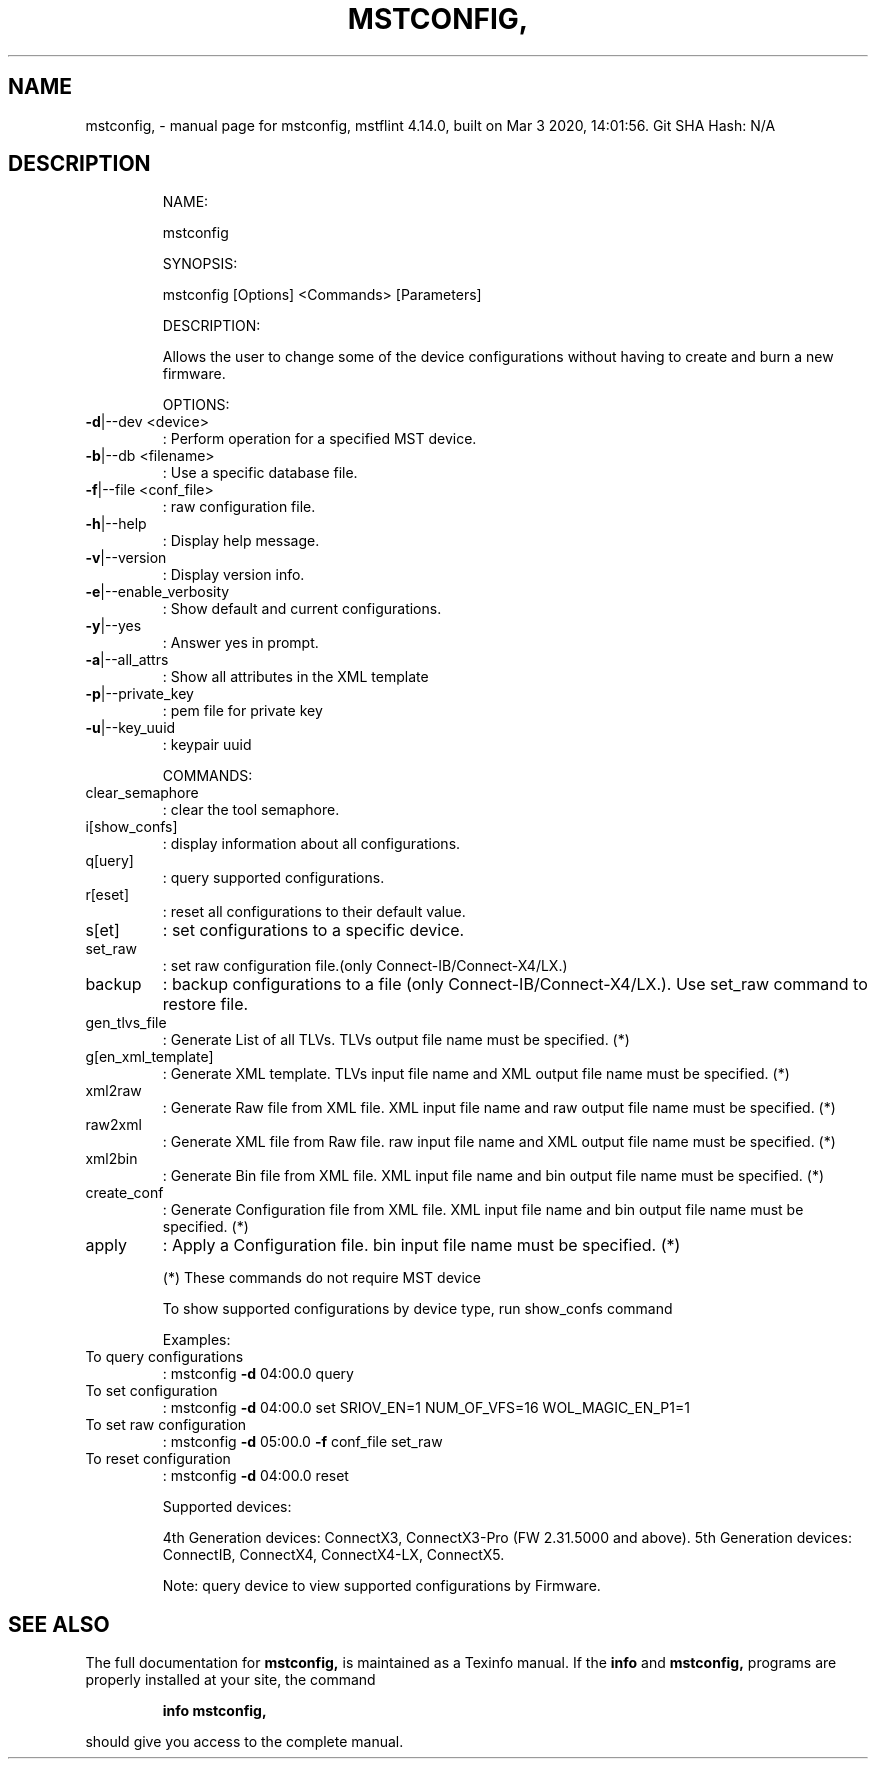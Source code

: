 .\" DO NOT MODIFY THIS FILE!  It was generated by help2man 1.41.1.
.TH MSTCONFIG, "1" "March 2020" "mstconfig, mstflint 4.14.0, built on Mar  3 2020, 14:01:56. Git SHA Hash: N/A" "User Commands"
.SH NAME
mstconfig, \- manual page for mstconfig, mstflint 4.14.0, built on Mar  3 2020, 14:01:56. Git SHA Hash: N/A
.SH DESCRIPTION
.IP
NAME:
.IP
mstconfig
.IP
SYNOPSIS:
.IP
mstconfig [Options] <Commands> [Parameters]
.IP
DESCRIPTION:
.IP
Allows the user to change some of the device configurations without having to
create and burn a new firmware.
.IP
OPTIONS:
.TP
\fB\-d\fR|\-\-dev <device>
: Perform operation for a specified MST device.
.TP
\fB\-b\fR|\-\-db <filename>
: Use a specific database file.
.TP
\fB\-f\fR|\-\-file <conf_file>
: raw configuration file.
.TP
\fB\-h\fR|\-\-help
: Display help message.
.TP
\fB\-v\fR|\-\-version
: Display version info.
.TP
\fB\-e\fR|\-\-enable_verbosity
: Show default and current configurations.
.TP
\fB\-y\fR|\-\-yes
: Answer yes in prompt.
.TP
\fB\-a\fR|\-\-all_attrs
: Show all attributes in the XML template
.TP
\fB\-p\fR|\-\-private_key
: pem file for private key
.TP
\fB\-u\fR|\-\-key_uuid
: keypair uuid
.IP
COMMANDS:
.TP
clear_semaphore
: clear the tool semaphore.
.TP
i[show_confs]
: display information about all configurations.
.TP
q[uery]
: query supported configurations.
.TP
r[eset]
: reset all configurations to their default value.
.TP
s[et]
: set configurations to a specific device.
.TP
set_raw
: set raw configuration file.(only Connect\-IB/Connect\-X4/LX.)
.TP
backup
: backup configurations to a file (only Connect\-IB/Connect\-X4/LX.). Use set_raw command to restore file.
.TP
gen_tlvs_file
: Generate List of all TLVs. TLVs output file name must be specified. (*)
.TP
g[en_xml_template]
: Generate XML template. TLVs input file name and XML output file name must be specified. (*)
.TP
xml2raw
: Generate Raw file from XML file. XML input file name and raw output file name must be specified. (*)
.TP
raw2xml
: Generate XML file from Raw file. raw input file name and XML output file name must be specified. (*)
.TP
xml2bin
: Generate Bin file from XML file. XML input file name and bin output file name must be specified. (*)
.TP
create_conf
: Generate Configuration file from XML file. XML input file name and bin output file name must be specified. (*)
.TP
apply
: Apply a Configuration file. bin input file name must be specified. (*)
.IP
(*) These commands do not require MST device
.IP
To show supported configurations by device type, run show_confs command
.IP
Examples:
.TP
To query configurations
: mstconfig \fB\-d\fR 04:00.0 query
.TP
To set configuration
: mstconfig \fB\-d\fR 04:00.0 set SRIOV_EN=1 NUM_OF_VFS=16 WOL_MAGIC_EN_P1=1
.TP
To set raw configuration
: mstconfig \fB\-d\fR 05:00.0 \fB\-f\fR conf_file set_raw
.TP
To reset configuration
: mstconfig \fB\-d\fR 04:00.0 reset
.IP
Supported devices:
.IP
4th Generation devices: ConnectX3, ConnectX3\-Pro (FW 2.31.5000 and above).
5th Generation devices: ConnectIB, ConnectX4, ConnectX4\-LX, ConnectX5.
.IP
Note: query device to view supported configurations by Firmware.
.SH "SEE ALSO"
The full documentation for
.B mstconfig,
is maintained as a Texinfo manual.  If the
.B info
and
.B mstconfig,
programs are properly installed at your site, the command
.IP
.B info mstconfig,
.PP
should give you access to the complete manual.
